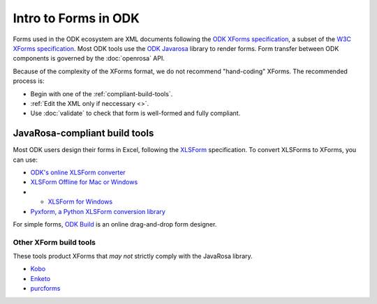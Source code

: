 Intro to Forms in ODK
========================

Forms used in the ODK ecosystem are XML documents following the `ODK XForms specification <https://opendatakit.github.io/xforms-spec/>`_, a subset of the `W3C XForms specification <https://www.w3.org/TR/xforms/>`_. Most ODK tools use the `ODK Javarosa <https://github.com/opendatakit/javarosa>`_ library to render forms. Form transfer between ODK components is governed by the :doc:`openrosa` API.

Because of the complexity of the XForms format, we do not recommend "hand-coding" XForms. The recommended process is:

- Begin with one of the :ref:`compliant-build-tools`.
- :ref:`Edit the XML only if neccessary <>`.
- Use :doc:`validate` to check that form is well-formed and fully compliant.


.. _compliant-build-tools:

JavaRosa-compliant build tools
---------------------------------

Most ODK users design their forms in Excel, following the `XLSForm <http://xlsform.org/>`_ specification. To convert XLSForms to XForms, you can use:

- `ODK's online XLSForm converter <http://opendatakit.org/xiframe/>`_
- `XLSForm Offline for Mac or Windows <https://gumroad.com/l/xlsform-offline>`_
- - `XLSForm for Windows <https://opendatakit.org/downloads/download-info/xlsform-for-windows/>`_
- `Pyxform, a Python XLSForm conversion library <https://github.com/uw-ictd/pyxform>`_

For simple forms, `ODK Build <https://opendatakit.org/use/build/>`_ is an online drag-and-drop form designer.

.. _other-xform-build-tools:

Other XForm build tools
~~~~~~~~~~~~~~~~~~~~~~~~~~~~

These tools product XForms that *may not* strictly comply with the JavaRosa library. 

- `Kobo <http://www.kobotoolbox.org/>`_
- `Enketo <https://enketo.org/>`_
- `purcforms <https://code.google.com/archive/p/purcforms/>`_

